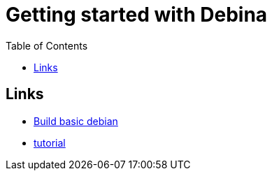 :imagesdir: images
:couchbase_version: current
:toc:
:project_id: gs-how-to-cmake
:icons: font
:source-highlighter: prettify
:tags: guides,meta

= Getting started with Debina

== Links
    * https://blog.packagecloud.io/buildling-debian-packages-with-debuild/[Build basic debian]
    * https://www.internalpointers.com/post/build-binary-deb-package-practical-guide[tutorial]
